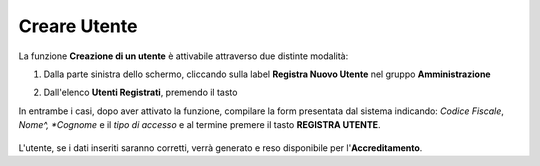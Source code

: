 .. _Creare_Utente:

**Creare Utente**
#################

La funzione **Creazione di un utente** è attivabile attraverso due distinte modalità:

1. Dalla parte sinistra dello schermo, cliccando sulla label **Registra Nuovo Utente**
   nel gruppo **Amministrazione**

   .. image:: img/Utente_innesco_damenu.png

2. Dall'elenco **Utenti Registrati**, premendo il tasto

   .. image:: img/Utente_pulsante_add.png


In entrambe i casi, dopo aver attivato la funzione, compilare la form
presentata dal sistema indicando: *Codice Fiscale*, *Nome^, *Cognome* e il *tipo di accesso*
e al termine premere il tasto **REGISTRA UTENTE**.

  .. image:: img/Utente_form_crea.png

L'utente, se i dati inseriti saranno corretti, verrà generato e reso disponibile per
l'**Accreditamento**.